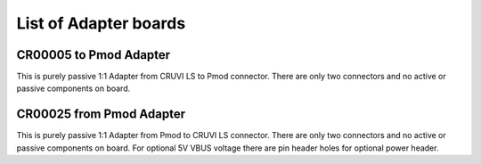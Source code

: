 List of Adapter boards
======================

CR00005 to Pmod Adapter
-----------------------
.. image:: Adapters/CR00005-01-3D.jpg

This is purely passive 1:1 Adapter from CRUVI LS to Pmod connector. There are only two connectors and no active or passive components on board.

CR00025 from Pmod Adapter
-------------------------
.. image:: Adapters/CR00025-01-3D.jpg

This is purely passive 1:1 Adapter from Pmod to CRUVI LS connector. There are only two connectors and no active or passive components on board. For optional 5V VBUS voltage there are pin header holes for optional power header.


